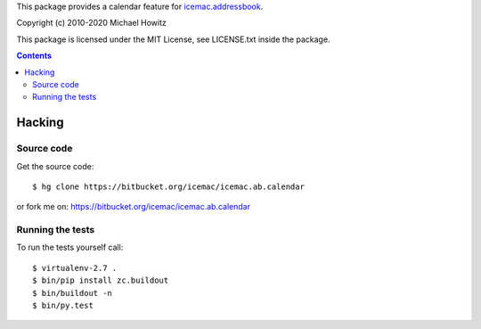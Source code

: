 This package provides a calendar feature for `icemac.addressbook`_.

.. _`icemac.addressbook` : https://pypi.org/project/icemac.addressbook/

Copyright (c) 2010-2020 Michael Howitz

This package is licensed under the MIT License, see LICENSE.txt inside the
package.

.. contents::

=========
 Hacking
=========

Source code
===========

Get the source code::

   $ hg clone https://bitbucket.org/icemac/icemac.ab.calendar

or fork me on: https://bitbucket.org/icemac/icemac.ab.calendar

Running the tests
=================

To run the tests yourself call::

  $ virtualenv-2.7 .
  $ bin/pip install zc.buildout
  $ bin/buildout -n
  $ bin/py.test
